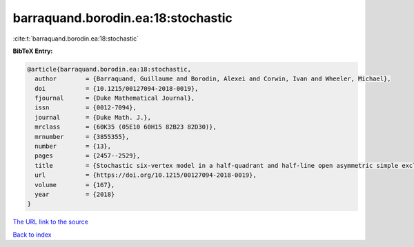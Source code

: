 barraquand.borodin.ea:18:stochastic
===================================

:cite:t:`barraquand.borodin.ea:18:stochastic`

**BibTeX Entry:**

.. code-block:: bibtex

   @article{barraquand.borodin.ea:18:stochastic,
     author        = {Barraquand, Guillaume and Borodin, Alexei and Corwin, Ivan and Wheeler, Michael},
     doi           = {10.1215/00127094-2018-0019},
     fjournal      = {Duke Mathematical Journal},
     issn          = {0012-7094},
     journal       = {Duke Math. J.},
     mrclass       = {60K35 (05E10 60H15 82B23 82D30)},
     mrnumber      = {3855355},
     number        = {13},
     pages         = {2457--2529},
     title         = {Stochastic six-vertex model in a half-quadrant and half-line open asymmetric simple exclusion process},
     url           = {https://doi.org/10.1215/00127094-2018-0019},
     volume        = {167},
     year          = {2018}
   }

`The URL link to the source <https://doi.org/10.1215/00127094-2018-0019>`__


`Back to index <../By-Cite-Keys.html>`__
